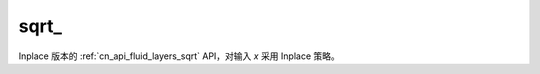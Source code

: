 .. _cn_api_fluid_layers_sqrt_:

sqrt\_
-------------------------------

.. py:function:: paddle.sqrt_(x, name=None)

Inplace 版本的 :ref:`cn_api_fluid_layers_sqrt` API，对输入 `x` 采用 Inplace 策略。
